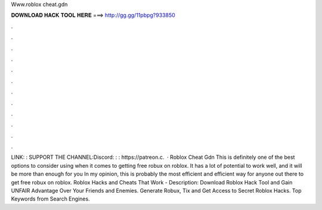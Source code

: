 Www.roblox cheat.gdn



𝐃𝐎𝐖𝐍𝐋𝐎𝐀𝐃 𝐇𝐀𝐂𝐊 𝐓𝐎𝐎𝐋 𝐇𝐄𝐑𝐄 ===> http://gg.gg/11pbpg?933850



.



.



.



.



.



.



.



.



.



.



.



.



LINK: : SUPPORT THE CHANNEL:Discord: : : https://patreon.c.  · Roblox Cheat Gdn This is definitely one of the best options to consider using when it comes to getting free robux on roblox. It has a lot of potential to work well, and it will be more than enough for you In my opinion, this is probably the most efficient and efficient way for anyone out there to get free robux on roblox. Roblox Hacks and Cheats That Work -  Description: Download Roblox Hack Tool and Gain UNFAIR Advantage Over Your Friends and Enemies. Generate Robux, Tix and Get Access to Secret Roblox Hacks. Top Keywords from Search Engines.
